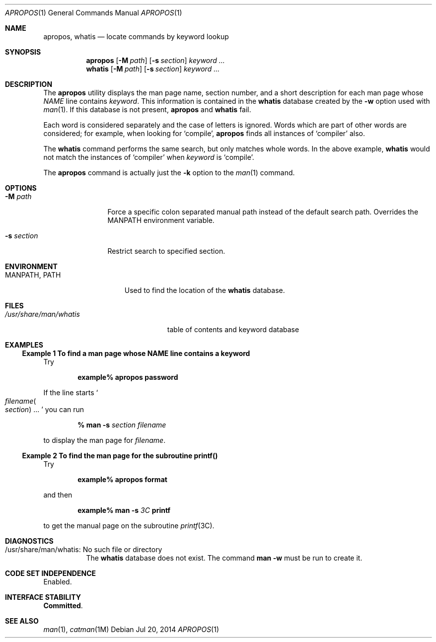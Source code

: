 .\" Copyright 2014 Garrett D'Amore <garrett@damore.org>
.\"  Copyright (c) 1996, Sun Microsystems, Inc.  All Rights Reserved
.\" The contents of this file are subject to the terms of the Common Development and Distribution License (the "License").  You may not use this file except in compliance with the License.
.\" You can obtain a copy of the license at usr/src/OPENSOLARIS.LICENSE or http://www.opensolaris.org/os/licensing.  See the License for the specific language governing permissions and limitations under the License.
.\" When distributing Covered Code, include this CDDL HEADER in each file and include the License file at usr/src/OPENSOLARIS.LICENSE.  If applicable, add the following below this CDDL HEADER, with the fields enclosed by brackets "[]" replaced with your own identifying information: Portions Copyright [yyyy] [name of copyright owner]
.Dd "Jul 20, 2014"
.Dt APROPOS 1
.Os
.Sh NAME
.Nm apropos, whatis
.Nd locate commands by keyword lookup
.Sh SYNOPSIS
.Nm apropos
.Op Fl M Ar path
.Op Fl s Ar section
.Ar keyword ...
.Nm whatis
.Op Fl M Ar path
.Op Fl s Ar section
.Ar keyword ...
.Sh DESCRIPTION
The
.Nm apropos
utility displays the man page name, section number, and a
short description for each man page whose
.Em NAME
line contains
.Ar keyword .
This information is contained in the
.Nm whatis
database created by the
.Fl w
option used with
.Xr man 1 .
If this database is not present,
.Nm apropos
and
.Nm whatis
fail.
.Lp
Each word is considered
separately and the case of letters is ignored.
Words which are part of other words are considered; for example, when looking
for
.Sq compile ,
.Nm apropos
finds all instances of
.Sq compiler
also.
.Lp
The
.Nm whatis
command performs the same search, but only matches whole words.
In the above example,
.Nm whatis
would not match the instances of
.Sq compiler
when
.Ar keyword
is
.Sq compile .
.Lp
The
.Nm apropos
command is actually just the
.Fl k
option to the
.Xr man 1
command.
.Sh OPTIONS
.Bl -tag -width "-s section"
.It Fl M Ar path
Force a specific colon separated manual path instead of the
default search path.
Overrides the MANPATH environment variable.
.It Fl s Ar section
Restrict search to specified section.
.El
.Sh ENVIRONMENT
.Bl -tag -width "MANPATH, PATH"
.It Ev MANPATH , PATH
Used to find the location of the
.Nm whatis
database.
.El
.Sh FILES
.Bl -tag -width "/usr/share/man/whatis"
.It Pa /usr/share/man/whatis
table of contents and keyword database
.El
.Sh EXAMPLES
.Ss Example 1 To find a man page whose NAME line contains a keyword
Try
.Lp
.Dl example% apropos password
.Lp
If the line starts
.So Ar filename Ns Po Ar section Pc ... Sc
you can run
.Lp
.Dl % Nm man Fl s Ar section Ar filename
.Lp
to display the man page for
.Ar filename .
.Ss Example 2 To find the man page for the subroutine printf()
Try
.Lp
.Dl example% Nm apropos Li format
.Lp
and then
.Lp
.Dl example% Nm man Fl s Ar 3C Li printf
.Lp
to get the manual page on the subroutine
.Xr printf 3C .
.Sh DIAGNOSTICS
.Bl -tag -width Ds
.It "/usr/share/man/whatis: No such file or directory"
The
.Nm whatis
database does not exist.
The command
.Nm man
.Fl w
must be run to create it.
.El
.Sh CODE SET INDEPENDENCE
Enabled.
.Sh INTERFACE STABILITY
.Nm Committed .
.Sh SEE ALSO
.Xr man 1 ,
.Xr catman 1M
